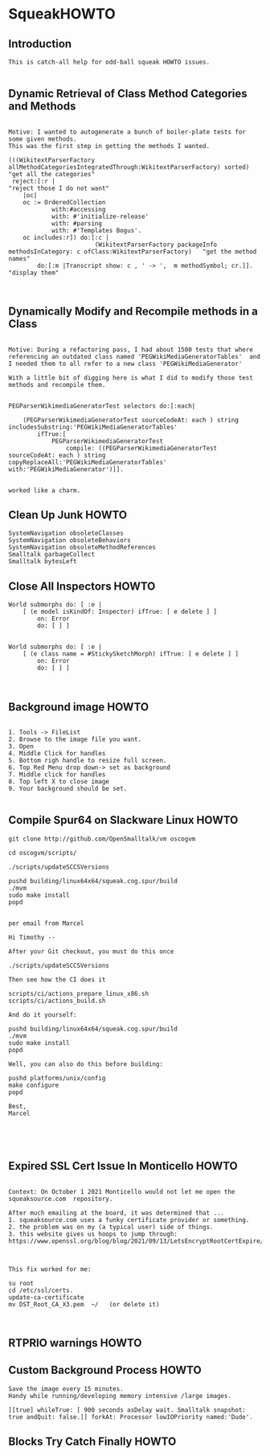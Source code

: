 *  SqueakHOWTO ** Introduction#+BEGIN_EXAMPLE  This is catch-all help for odd-ball squeak HOWTO issues.#+END_EXAMPLE** Dynamic Retrieval of Class Method Categories and Methods#+BEGIN_EXAMPLEMotive: I wanted to autogenerate a bunch of boiler-plate tests for some given methods.This was the first step in getting the methods I wanted.(((WikitextParserFactory allMethodCategoriesIntegratedThrough:WikitextParserFactory) sorted)  "get all the categories" reject:[:r |                                                                                 "reject those I do not want"	|oc|	oc := OrderedCollection			with:#accessing			with: #'initialize-release'			with: #parsing			with: #'Templates Bogus'.	oc includes:r]) do:[:c | 	                    (WikitextParserFactory packageInfo methodsInCategory: c ofClass:WikitextParserFactory)   "get the method names"		do:[:m |Transcript show: c , ' -> ',  m methodSymbol; cr.]].                                         "display them"#+END_EXAMPLE** Dynamically Modify and Recompile methods in a Class#+BEGIN_EXAMPLEMotive: During a refactoring pass, I had about 1500 tests that where referencing an outdated class named 'PEGWikiMediaGeneratorTables'  and I needed them to all refer to a new class 'PEGWikiMediaGenerator'With a little bit of digging here is what I did to modify those test methods and recompile them.PEGParserWikimediaGeneratorTest selectors do:[:each| 	(PEGParserWikimediaGeneratorTest sourceCodeAt: each ) string includesSubstring:'PEGWikiMediaGeneratorTables'		ifTrue:[			PEGParserWikimediaGeneratorTest 				compile: ((PEGParserWikimediaGeneratorTest sourceCodeAt: each ) string copyReplaceAll:'PEGWikiMediaGeneratorTables' with:'PEGWikiMediaGenerator')]].worked like a charm.#+END_EXAMPLE** Clean Up Junk HOWTO#+BEGIN_EXAMPLE    SystemNavigation obsoleteClasses    SystemNavigation obsoleteBehaviors    SystemNavigation obsoleteMethodReferences    Smalltalk garbageCollect    Smalltalk bytesLeft #+END_EXAMPLE** Close All Inspectors HOWTO#+BEGIN_EXAMPLEWorld submorphs do: [ :e |      [ (e model isKindOf: Inspector) ifTrue: [ e delete ] ]         on: Error         do: [ ] ]World submorphs do: [ :e |      [ (e class name = #StickySketchMorph) ifTrue: [ e delete ] ]         on: Error         do: [ ] ]#+END_EXAMPLE** Background image HOWTO#+BEGIN_EXAMPLE    1. Tools -> FileList    2. Browse to the image file you want.    3. Open    4. Middle Click for handles    5. Bottom righ handle to resize full screen.    6. Top Red Menu drop down-> set as background    7. Middle click for handles    8. Top left X to close image    9. Your background should be set.#+END_EXAMPLE** Compile Spur64 on Slackware Linux HOWTO#+BEGIN_EXAMPLEgit clone http://github.com/OpenSmalltalk/vm oscogvmcd oscogvm/scripts/./scripts/updateSCCSVersionspushd building/linux64x64/squeak.cog.spur/build./mvmsudo make installpopdper email from MarcelHi Timothy --After your Git checkout, you must do this once./scripts/updateSCCSVersionsThen see how the CI does itscripts/ci/actions_prepare_linux_x86.shscripts/ci/actions_build.shAnd do it yourself:pushd building/linux64x64/squeak.cog.spur/build./mvmsudo make installpopdWell, you can also do this before building:pushd platforms/unix/configmake configurepopdBest,Marcel#+END_EXAMPLE** Expired SSL Cert Issue In Monticello HOWTO#+BEGIN_EXAMPLE    Context: On October 1 2021 Monticello would not let me open the squeaksource.com  repository.  After much emailing at the board, it was determined that ...  1. squeaksource.com uses a funky certificate provider or something.  2. the problem was on my (a typical user) side of things.  3. this website gives us hoops to jump through:  https://www.openssl.org/blog/blog/2021/09/13/LetsEncryptRootCertExpire/  This fix worked for me:  su root  cd /etc/ssl/certs.  update-ca-certificate  mv DST_Root_CA_X3.pem  ~/   (or delete it)#+END_EXAMPLE** RTPRIO warnings HOWTO** Custom Background Process HOWTO#+BEGIN_EXAMPLESave the image every 15 minutes.Handy while running/developing memory intensive /large images.[[true] whileTrue: [ 900 seconds asDelay wait. Smalltalk snapshot: true andQuit: false.]] forkAt: Processor lowIOPriority named:'Dude'.#+END_EXAMPLE** Blocks Try Catch Finally  HOWTO